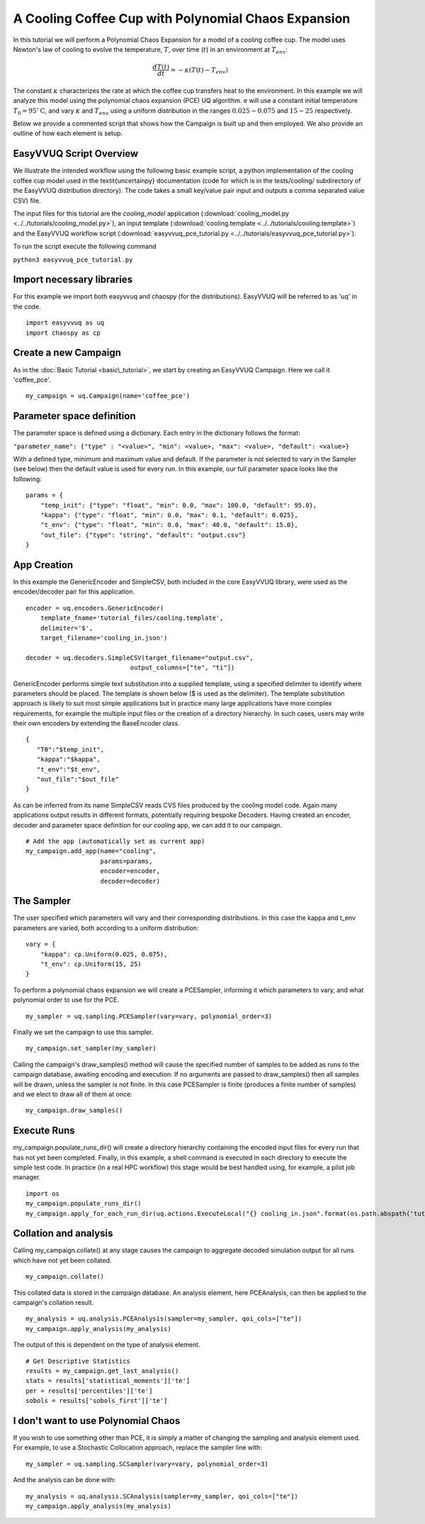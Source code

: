 .. _cooling_coffee_cup:

A Cooling Coffee Cup with Polynomial Chaos Expansion
====================================================

In this tutorial we will perform a Polynomial Chaos Expansion for a model of a cooling coffee cup.
The model uses Newton's law of cooling to evolve the temperature, :math:`T`, over time (:math:`t`) in an environment at :math:`T_{env}`:

.. math::
    \frac{dT(t)}{dt} = -\kappa (T(t) -T_{env})

The constant :math:`\kappa` characterizes the rate at which the coffee cup transfers heat to the environment.
In this example we will analyze this model using the polynomial chaos expansion (PCE) UQ algorithm.
e will use a constant initial temperature :math:`T_0 = 95 ^\circ\text{C}`, and vary :math:`\kappa` and :math:`T_{env}` using a uniform distribution in the ranges :math:`0.025-0.075` and :math:`15-25` respectively.

Below we provide a commented script that shows how the Campaign is built up and then employed.
We also provide an outline of how each element is setup.

EasyVVUQ Script Overview
------------------------
We illustrate the intended workflow using the following basic example script, a python implementation of the cooling coffee cup model used in the \textit{uncertainpy} documentation (code for which is in the tests/cooling/ subdirectory of the EasyVVUQ distribution directory). The code takes a small key/value pair input and outputs a comma separated value CSV) file.

The input files for this tutorial are the *cooling_model* application (:download:`cooling_model.py <../../tutorials/cooling_model.py>`),
an input template (:download:`cooling.template <../../tutorials/cooling.template>`) and the EasyVVUQ workflow
script (:download:`easyvvuq_pce_tutorial.py <../../tutorials/easyvvuq_pce_tutorial.py>`).

To run the script execute the following command

``python3 easyvvuq_pce_tutorial.py``

Import necessary libraries
--------------------------

For this example we import both easyvvuq and chaospy (for the distributions). EasyVVUQ will be referred to as 'uq' in the code. ::

    import easyvvuq as uq
    import chaospy as cp

Create a new Campaign
---------------------

As in the :doc:`Basic Tutorial <basic\_tutorial>`, we start by creating an EasyVVUQ Campaign. Here we call it 'coffee_pce'. ::

    my_campaign = uq.Campaign(name='coffee_pce')

Parameter space definition
--------------------------

The parameter space is defined using a dictionary. Each entry in the dictionary follows the format:

``"parameter_name": {"type" : "<value>", "min": <value>, "max": <value>, "default": <value>}``

With a defined type, minimum and maximum value and default. If the parameter is not selected to vary in the Sampler (see below) then the default value is used for every run. In this example, our full parameter space looks like the following: ::

    params = {
        "temp_init": {"type": "float", "min": 0.0, "max": 100.0, "default": 95.0},
        "kappa": {"type": "float", "min": 0.0, "max": 0.1, "default": 0.025},
        "t_env": {"type": "float", "min": 0.0, "max": 40.0, "default": 15.0},
        "out_file": {"type": "string", "default": "output.csv"}
    }

App Creation
------------
In this example the GenericEncoder and SimpleCSV, both included in the core EasyVVUQ library, were used as the encoder/decoder pair for this application. ::

    encoder = uq.encoders.GenericEncoder(
        template_fname='tutorial_files/cooling.template',
        delimiter='$',
        target_filename='cooling_in.json')

    decoder = uq.decoders.SimpleCSV(target_filename="output.csv",
                                output_columns=["te", "ti"])

GenericEncoder performs simple text substitution into a supplied template, using a specified delimiter to identify where parameters should be placed.
The template is shown below (\$ is used as the delimiter).
The template substitution approach is likely to suit most simple applications but in practice many large applications have more complex requirements, for example the multiple input files or the creation of a directory hierarchy.
In such cases, users may write their own encoders by extending the BaseEncoder class. ::

    {
       "T0":"$temp_init",
       "kappa":"$kappa",
       "t_env":"$t_env",
       "out_file":"$out_file"
    }

As can be inferred from its name SimpleCSV reads CVS files produced by the cooling model code. Again many applications output results in different formats, potentially requiring bespoke Decoders. Having created an encoder, decoder and parameter space definition for our `cooling` app, we can add it to our campaign. ::

    # Add the app (automatically set as current app)
    my_campaign.add_app(name="cooling",
                        params=params,
                        encoder=encoder,
                        decoder=decoder)

The Sampler
-----------
The user specified which parameters will vary and their corresponding distributions. In this case the kappa and t\_env parameters are varied, both according to a uniform distribution: ::

    vary = {
        "kappa": cp.Uniform(0.025, 0.075),
        "t_env": cp.Uniform(15, 25)
    }

To perform a polynomial chaos expansion we will create a PCESampler, informing it which parameters to vary, and what polynomial order to use for the PCE. ::

    my_sampler = uq.sampling.PCESampler(vary=vary, polynomial_order=3)

Finally we set the campaign to use this sampler. ::

    my_campaign.set_sampler(my_sampler)

Calling the campaign's draw\_samples() method will cause the specified number of samples to be added as runs to the campaign database, awaiting encoding and execution. If no arguments are passed to draw\_samples() then all samples will be drawn, unless the sampler is not finite. In this case PCESampler is finite (produces a finite number of samples) and we elect to draw all of them at once: ::

    my_campaign.draw_samples()

Execute Runs
------------
my\_campaign.populate\_runs\_dir() will create a directory hierarchy containing the encoded input files for every run that has not yet been completed. Finally, in this example, a shell command is executed in each directory to execute the simple test code. In practice (in a real HPC workflow) this stage would be best handled using, for example, a pilot job manager. ::

    import os
    my_campaign.populate_runs_dir()
    my_campaign.apply_for_each_run_dir(uq.actions.ExecuteLocal("{} cooling_in.json".format(os.path.abspath('tutorial_files/cooling_model.py')), interpret="python3"))

Collation and analysis
----------------------
Calling my\_campaign.collate() at any stage causes the campaign to aggregate decoded simulation output for all runs which have not yet been collated. ::

    my_campaign.collate()

This collated data is stored in the campaign database. An analysis element, here PCEAnalysis, can then be applied to the campaign's collation result. ::

    my_analysis = uq.analysis.PCEAnalysis(sampler=my_sampler, qoi_cols=["te"])
    my_campaign.apply_analysis(my_analysis)

The output of this is dependent on the type of analysis element. ::

    # Get Descriptive Statistics
    results = my_campaign.get_last_analysis()
    stats = results['statistical_moments']['te']
    per = results['percentiles']['te']
    sobols = results['sobols_first']['te']

I don't want to use Polynomial Chaos
------------------------------------
If you wish to use something other than PCE, it is simply a matter of changing the sampling and analysis element used. For example, to use a Stochastic Collocation approach, replace the sampler line with: ::

    my_sampler = uq.sampling.SCSampler(vary=vary, polynomial_order=3)

And the analysis can be done with: ::

    my_analysis = uq.analysis.SCAnalysis(sampler=my_sampler, qoi_cols=["te"])
    my_campaign.apply_analysis(my_analysis)

